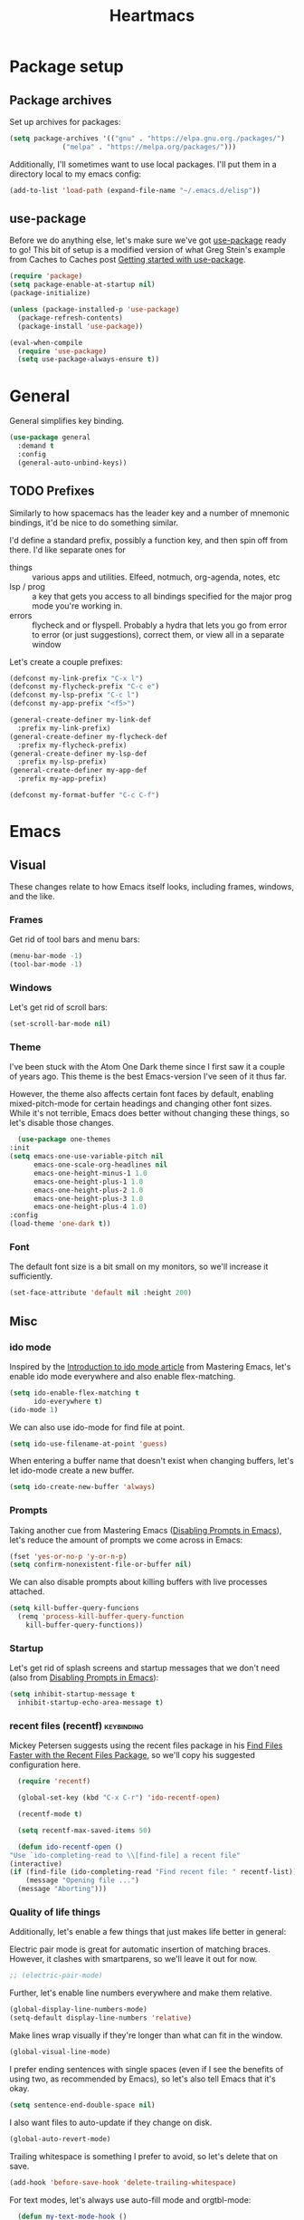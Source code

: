 #+TITLE: Heartmacs
#+PROPERTY: header-args :results silent :tangle yes :comments both :noweb yes
#+TAGS: keybinding | { os : macos | linux } | GTD
#+todo: TODO(t@) | DONE(d!)

* Package setup
** Package archives
   Set up archives for packages:
   #+BEGIN_SRC emacs-lisp
     (setq package-archives '(("gnu" . "https://elpa.gnu.org./packages/")
			      ("melpa" . "https://melpa.org/packages/")))
   #+END_SRC

   Additionally, I'll sometimes want to use local packages. I'll put
   them in a directory local to my emacs config:
   #+BEGIN_SRC emacs-lisp
     (add-to-list 'load-path (expand-file-name "~/.emacs.d/elisp"))
   #+END_SRC

** use-package
   Before we do anything else, let's make sure we've got [[https://github.com/jwiegley/use-package][use-package]]
   ready to go! This bit of setup is a modified version of what Greg
   Stein's example from Caches to Caches post [[http://cachestocaches.com/2015/8/getting-started-use-package/][Getting started with
   use-package]].
   #+BEGIN_SRC emacs-lisp
     (require 'package)
     (setq package-enable-at-startup nil)
     (package-initialize)

     (unless (package-installed-p 'use-package)
       (package-refresh-contents)
       (package-install 'use-package))

     (eval-when-compile
       (require 'use-package)
       (setq use-package-always-ensure t))
   #+END_SRC

* General
  :PROPERTIES:
  :REPO:     [[https://github.com/noctuid/general.el][GitHub]]
  :END:
  General simplifies key binding.
  #+BEGIN_SRC emacs-lisp
    (use-package general
      :demand t
      :config
      (general-auto-unbind-keys))
  #+END_SRC

** TODO Prefixes
   :LOGBOOK:
   - State "TODO"       from              [2020-08-14 Fri 21:25]
   :END:

   Similarly to how spacemacs has the leader key and a number of
   mnemonic bindings, it'd be nice to do something similar.

   I'd define a standard prefix, possibly a function key, and then spin
   off from there. I'd like separate ones for
   - things :: various apps and utilities. Elfeed, notmuch, org-agenda,
               notes, etc
   - lsp / prog :: a key that gets you access to all bindings specified
                   for the major prog mode you're working in.
   - errors :: flycheck and or flyspell. Probably a hydra that lets you
               go from error to error (or just suggestions), correct
               them, or view all in a separate window


   Let's create a couple prefixes:
   #+BEGIN_SRC emacs-lisp
     (defconst my-link-prefix "C-x l")
     (defconst my-flycheck-prefix "C-c e")
     (defconst my-lsp-prefix "C-c l")
     (defconst my-app-prefix "<f5>")

     (general-create-definer my-link-def
       :prefix my-link-prefix)
     (general-create-definer my-flycheck-def
       :prefix my-flycheck-prefix)
     (general-create-definer my-lsp-def
       :prefix my-lsp-prefix)
     (general-create-definer my-app-def
       :prefix my-app-prefix)

     (defconst my-format-buffer "C-c C-f")
   #+END_SRC


* Emacs

** Visual
  These changes relate to how Emacs itself looks, including frames,
  windows, and the like.
*** Frames
    Get rid of tool bars and menu bars:
    #+BEGIN_SRC emacs-lisp
      (menu-bar-mode -1)
      (tool-bar-mode -1)
    #+END_SRC
*** Windows
    Let's get rid of scroll bars:
    #+BEGIN_SRC emacs-lisp
      (set-scroll-bar-mode nil)
    #+END_SRC
*** Theme
    :PROPERTIES:
    :REPO:     [[https://github.com/balajisivaraman/emacs-one-themes][GitHub]]
    :END:

    I've been stuck with the Atom One Dark theme since I first saw it
    a couple of years ago. This theme is the best Emacs-version I've
    seen of it thus far.

    However, the theme also affects certain font faces by default,
    enabling mixed-pitch-mode for certain headings and changing other
    font sizes. While it's not terrible, Emacs does better without
    changing these things, so let's disable those changes.

    #+BEGIN_SRC emacs-lisp
      (use-package one-themes
	:init
	(setq emacs-one-use-variable-pitch nil
	      emacs-one-scale-org-headlines nil
	      emacs-one-height-minus-1 1.0
	      emacs-one-height-plus-1 1.0
	      emacs-one-height-plus-2 1.0
	      emacs-one-height-plus-3 1.0
	      emacs-one-height-plus-4 1.0)
	:config
	(load-theme 'one-dark t))

    #+END_SRC
*** Font
    The default font size is a bit small on my monitors, so we'll
    increase it sufficiently.
    #+BEGIN_SRC emacs-lisp
      (set-face-attribute 'default nil :height 200)
    #+END_SRC
** Misc

*** ido mode
    Inspired by the [[https://www.masteringemacs.org/article/introduction-to-ido-mode][Introduction to ido mode article]] from Mastering
    Emacs, let's enable ido mode everywhere and also enable
    flex-matching.
    #+begin_src emacs-lisp
      (setq ido-enable-flex-matching t
            ido-everywhere t)
      (ido-mode 1)
    #+end_src

    We can also use ido-mode for find file at point.
    #+BEGIN_SRC emacs-lisp
      (setq ido-use-filename-at-point 'guess)
    #+END_SRC

    When entering a buffer name that doesn't exist when changing
    buffers, let's let ido-mode create a new buffer.
    #+BEGIN_SRC emacs-lisp
    (setq ido-create-new-buffer 'always)
    #+END_SRC

*** Prompts
    Taking another cue from Mastering Emacs ([[https://www.masteringemacs.org/article/disabling-prompts-emacs][Disabling Prompts in
    Emacs]]), let's reduce the amount of prompts we come across in
    Emacs:
    #+BEGIN_SRC emacs-lisp
      (fset 'yes-or-no-p 'y-or-n-p)
      (setq confirm-nonexistent-file-or-buffer nil)
    #+END_SRC

    We can also disable prompts about killing buffers with live
    processes attached.
    #+BEGIN_SRC emacs-lisp
      (setq kill-buffer-query-funcions
	    (remq 'process-kill-buffer-query-function
		  kill-buffer-query-functions))
    #+END_SRC

*** Startup
    Let's get rid of splash screens and startup messages that we don't
    need (also from [[https://www.masteringemacs.org/article/disabling-prompts-emacs][Disabling Prompts in Emacs]]):
    #+BEGIN_SRC emacs-lisp
      (setq inhibit-startup-message t
	    inhibit-startup-echo-area-message t)
    #+END_SRC


*** recent files (recentf)                                       :keybinding:
    Mickey Petersen suggests using the recent files package in his
    [[https://www.masteringemacs.org/article/find-files-faster-recent-files-package][Find Files Faster with the Recent Files Package]], so we'll copy his
    suggested configuration here.

    #+BEGIN_SRC emacs-lisp
      (require 'recentf)

      (global-set-key (kbd "C-x C-r") 'ido-recentf-open)

      (recentf-mode t)

      (setq recentf-max-saved-items 50)

      (defun ido-recentf-open ()
	"Use `ido-completing-read to \\[find-file] a recent file"
	(interactive)
	(if (find-file (ido-completing-read "Find recent file: " recentf-list))
	    (message "Opening file ...")
	  (message "Aborting")))
    #+END_SRC

*** Quality of life things
    Additionally, let's enable a few things that just makes life
    better in general:

    Electric pair mode is great for automatic insertion of matching
    braces. However, it clashes with smartparens, so we'll leave it
    out for now.
    #+BEGIN_SRC emacs-lisp
      ;; (electric-pair-mode)
    #+END_SRC

    Further, let's enable line numbers everywhere and make them relative.
    #+BEGIN_SRC emacs-lisp
      (global-display-line-numbers-mode)
      (setq-default display-line-numbers 'relative)
    #+END_SRC

    Make lines wrap visually if they're longer than what can fit in
    the window.
    #+BEGIN_SRC emacs-lisp
      (global-visual-line-mode)
    #+END_SRC

    I prefer ending sentences with single spaces (even if I see the
    benefits of using two, as recommended by Emacs), so let's also
    tell Emacs that it's okay.
    #+BEGIN_SRC emacs-lisp
      (setq sentence-end-double-space nil)
    #+END_SRC

    I also want files to auto-update if they change on disk.
    #+begin_src emacs-lisp
      (global-auto-revert-mode)
    #+end_src

    Trailing whitespace is something I prefer to avoid, so let's
    delete that on save.
    #+begin_src emacs-lisp
      (add-hook 'before-save-hook 'delete-trailing-whitespace)
    #+end_src

    For text modes, let's always use auto-fill mode and orgtbl-mode:
    #+begin_src emacs-lisp
      (defun my-text-mode-hook ()
	(auto-fill-mode)
	(abbrev-mode))
      (add-hook 'text-mode-hook 'my-text-mode-hook)
    #+end_src

**** Removing suspend-frame                                      :keybinding:
     To disable suspend-frame (I don't think I've ever meant to
     activate it), we'll instead replace it by a message saying it has
     been unmapped.
     #+BEGIN_SRC emacs-lisp
       (global-set-key [remap suspend-frame]
	 (lambda ()
	   (interactive)
	   (message "This keybinding is disabled (was 'suspend-frame')")))
     #+END_SRC

**** Don't pause redisplay on input events
     According to [[https://www.masteringemacs.org/article/improving-performance-emacs-display-engine][Improving the performance of Emacs's Display Engine?]]
     by Mickey Petersen, Emacs defaults to pausing all display
     redrawing on any input. This may have been useful previously, but
     is not necessary anymore.
     #+BEGIN_SRC emacs-lisp
       (setq redisplay-dont-pause t)
     #+END_SRC

**** Silence 'function got redefined' warnings
     It seems some packages redefine certain functions defined
     elsewhere. This creates noise in the startup messages. Because I
     don't mind this at the moment, I'll silence it:
     #+BEGIN_SRC emacs-lisp
       (setq ad-redefinition-action 'accept)
     #+END_SRC

**** Activate winner-mode
     #+BEGIN_SRC emacs-lisp
       (winner-mode)
     #+END_SRC

**** Backups
     Emacs makes backups by default. I don't want this.

     I'll also turn off auto-save and similar files.

     These settings are based on the ErgoEmacs articles [[http://ergoemacs.org/emacs/emacs_auto_save.html][Emacs: Auto
     Save]] and [[http://ergoemacs.org/emacs/emacs_set_backup_into_a_directory.html][Emacs: Turn Off Backup]].
     #+BEGIN_SRC emacs-lisp
       (setq make-backup-files nil
             auto-save-default nil
             create-lockfiles nil)
     #+END_SRC

**** TODO Auto-clearing the echo area
     :LOGBOOK:
     - State "TODO"       from              [2020-08-17 Mon 19:50]
     :END:
     Text displayed in the echo area is often helpful, but it stays
     around until you do something again. If the output is large
     (several lines), then it can often be more of a nuisance.

     The variable ~minibuffer-message-clear-timeout~ was introduced in
     Emacs 27 ([[https://www.reddit.com/r/emacs/comments/ibi8rj/clear_the_echo_area_after_timeout/g1vtvyq?utm_source=share&utm_medium=web2x][according to this Reddit comment thread]]) and might work
     for this, so we'll use that if we can.

     TODO: confirm that this works in emacs 27+.
     #+BEGIN_SRC emacs-lisp
       (if (version< emacs-version "27")
           (run-with-idle-timer 5 t (lambda () (message nil)))
         (setq minibuffer-message-clear-timeout 5))
     #+END_SRC

**** Change frame font size
     I've got a multi-monitor setup that has a number of different
     resolutions and screen sizes. A comfortable font size on one
     screen can be too small or too large on another one. As such, I
     want a quick and simple way to adjust these on the fly.

     #+BEGIN_SRC emacs-lisp
       (defun my-change-frame-font-size ()
         (interactive)
         (set-face-attribute 'default (selected-frame)
                             :height (string-to-number
                                      (read-string "Font height:"))))

       (general-def
         "C-x C-z" 'my-change-frame-font-size)
     #+END_SRC

**** Repeat jump to mark
     When you want to jump to the previous position in the mark ring,
     you can use ~C-u SPC~ . If you want to jump multiple positions,
     you must repeat the ~C-u~ press. However, we can make this
     unnecessary:

     #+BEGIN_SRC emacs-lisp
       (setq set-mark-command-repeat-pop t)
     #+END_SRC


*** Copy current file path

    #+BEGIN_SRC emacs-lisp
      (defun xah-copy-file-path (&optional @dir-path-only-p)
        "Copy the current buffer's file path or dired path to `kill-ring'.

        Result is full path.
        If `universal-argument' is called first, copy only the dir path.

        If in dired, copy the file/dir cursor is on, or marked files.

        If a buffer is not file and not dired, copy value of
        `default-directory' (which is usually the “current” dir when
        that buffer was created)

        URL `http://ergoemacs.org/emacs/emacs_copy_file_path.html'
        Version 2017-09-01"
        (interactive "P")
        (let (($fpath
               (if (string-equal major-mode 'dired-mode)
                   (progn
                     (let (($result (mapconcat 'identity (dired-get-marked-files) "\n")))
                       (if (equal (length $result) 0)
                           (progn default-directory )
                         (progn $result))))
                 (if (buffer-file-name)
                     (buffer-file-name)
                   (expand-file-name default-directory)))))
          (kill-new
           (if @dir-path-only-p
               (progn
                 (message "Directory path copied: 「%s」" (file-name-directory $fpath))
                 (file-name-directory $fpath))
             (progn
               (message "File path copied: 「%s」" $fpath)
               $fpath )))))

    #+END_SRC


*** Join lines
    In Vim, you can easily join the next line onto the current by
    pressing ~J~. I often want something like this in Emacs, so let's
    create a similar version:
    #+BEGIN_SRC emacs-lisp
      (defun my-join-next-line ()
        "Join the next line onto the current line."
        (interactive)
        (save-excursion
          (next-logical-line)
          (join-line)))

      (defun my-join-line ()
        "Join the previous line, but keep point's position."
        (interactive)
        (save-excursion
          (join-line)))

      (general-def
        "C-S-j" 'my-join-next-line
        "C-S-k" 'my-join-line)
    #+END_SRC


*** browser / opening urls                                               :os:
    Without setting a browser, it seems that links don't open (at
    least not on Linux). Let's set it to Firefox:
    #+BEGIN_SRC emacs-lisp
      (setq browse-url-browser-function
	    (if (eq system-type 'darwin)
		'browse-url-default-macosx-browser
	      'browse-url-firefox))
    #+END_SRC
*** Garbage collection
    Inspired by the [[https://github.com/lewang/flx][flx's readme]], we can increase the GC threshold
    significantly from the default. In addition to when using flx,
    this might also come in handy in other situations.
    #+BEGIN_SRC emacs-lisp
      (setq gc-cons-threshold 20000000)
    #+END_SRC
*** OS-specifics                                                         :os:
    Because I use Emacs with multiple operating systems, I want to make transitioning between the systems as easy as possible.
**** macOS                                                            :macos:
     :PROPERTIES:
     :header-args: :tangle no
     :END:
     :LOGBOOK:
     - State "TODO"       from              [2020-08-13 Thu 17:56]
     :END:

     #+begin_src emacs-lisp :tangle yes :noweb yes
       (when (eq system-type 'darwin)
         <<resize>>
         <<macos-exec-path>>
         <<macos-env-path>>
         <<macos-key-config>>)
     #+end_src
***** Resizing
      Using Amethyst as a window manager on macOS, the Emacs frame will
      often not expand to take up the whole allotted space, leaving a
      gap between itself and the edge of the screen or other
      applications. To fix this, make frames resize pixelwise:
      #+name: resize
      #+begin_src emacs-lisp
        (setq frame-resize-pixelwise t)
      #+end_src
***** $PATH and ~exec-path~
      Dealing with path variables can be tricky. Because I use
      #+name: macos-exec-path
      #+BEGIN_SRC emacs-lisp
        (setq exec-path (append exec-path '("/Library/Frameworks/Mono.framework/Commands"
                                            "/usr/local/bin"
                                            "/usr/local/share/dotnet"
                                            "~/.dotnet/tools"
                                            "/run/current-system/sw/bin")))
      #+END_SRC

      Additionally, to avoid having to set this manually for programs
      that use the "PATH" variable (and because it seems to not get
      set correctly), we'll manually add a couple directories to
      ~$PATH~:

      #+name: macos-env-path
      #+BEGIN_SRC emacs-lisp
        (setenv "PATH" (concat "/run/current-system/sw/bin:/usr/local/bin:" (getenv "PATH")))
      #+END_SRC

***** Key switching
      On macOS, I want the CMD key to act as Meta, and the Alt key as
      super, because this works better with their location on the
      keyboard and their corresponding keys on Linux.
      #+name: macos-key-config
      #+BEGIN_SRC emacs-lisp
        (setq mac-option-modifier nil
              mac-command-modifier 'meta)
      #+END_SRC


*** Window functions
    :LOGBOOK:
    - State "TODO"       from              [2020-08-13 Thu 20:16]
    :END:
    One of the things I really like about Spacemacs is that the key
    for maximizing a window if there are other windows in the frame is
    also the key for bringing the other windows back if the current
    window is the only one.

    Turns out that function is based on [[https://gist.github.com/mads-hartmann/3402786][this gist]], which we can
    casually copy here.
    #+BEGIN_SRC emacs-lisp
      (defun my-maximize-or-undo-window ()
        "If there are multiple windows in the frame, maximize the
        current one. If there is only one window in the current frame,
        revert to the previous multi-window configuration."
        (interactive)
        (save-excursion
          (if (and (= 1 (count-windows))
                   (assoc ?_ register-alist))
              (jump-to-register ?_)
            (progn
              (window-configuration-to-register ?_)
              (delete-other-windows)))))
    #+END_SRC

    Further, I'd love to be able to maximize windows vertically or
    horizontally. Again, this is functionality Spacemacs has, so let's
    go from there.

    And if we can maximize horizontally and vertically, why not make
    it more fine-grained? What if you only want to expand in one
    direction?

    And finally: what if you just want to 'eat' the next window in a
    given direction? Yeah, we can do all of them.

    First, let's define functionality to delete windows in a direction
    until there's nothing left to delete.
    #+BEGIN_SRC emacs-lisp
      (defun delete-until-end (move)
        (while (condition-case nil (funcall move) (error nil))
          (delete-window)))
    #+END_SRC

    Now, let's implement this for the four directions. NOTE: I'm sure
    this can be done in a fancier, metaprogramming-like way. Please,
    /do/ @ me!
    #+BEGIN_SRC emacs-lisp
      (defun delete-windows-to-the-left ()
        "Delete all windows to the left of the current one"
        (interactive)
        (delete-until-end 'windmove-left))

      (defun delete-windows-to-the-right ()
        "Delete all windows to the right of the current one"
        (interactive)
        (delete-until-end 'windmove-right))

      (defun delete-windows-above ()
        "Delete all windows above the current one"
        (interactive)
        (delete-until-end 'windmove-up))

      (defun delete-windows-below ()
        "Delete all windows below the current one"
        (interactive)
        (delete-until-end 'windmove-down))
    #+END_SRC

    Now horizontal and vertical are just extensions of what we've got
    above:
    #+BEGIN_SRC emacs-lisp
      (defun maximize-window-horizontally ()
        (interactive)
        (save-excursion
          (delete-windows-to-the-left)
          (delete-windows-to-the-right)))

      (defun maximize-window-vertically ()
        (interactive)
        (save-excursion
          (delete-windows-above)
          (delete-windows-below)))
    #+END_SRC

    Swell! That only leaves eating the next window in one direction.
    Again, let's define the base function and then one-line
    implementations! Or ... before we got too ahead of ourselves,
    let's think about how Emacs works with windows.

    If you delete a window, another window will take its place so that
    we don't get an empty hole in the frame. However, from what I've
    gathered, Emacs follows a few simple rules when deciding which
    window will grow to take the newly opened space.

    - If there is only one window left, grow this one.
    - If there are multiple candidates that could fill the void,
      always pick the candidate to the left or above. In other words:
      windows only grow downwards and to the right.

    #+BEGIN_EXAMPLE
      +--------+
      |  |  |  |
      |  |  |x | <- if we delete the window to the left
      |  |  |  |
      +--------+



      +--------+
      |     |  |
      |     |x | <- this is what we'll get
      |     |  |
      +--------+
    #+END_EXAMPLE

    This last point is quite important. It means that if you want to
    grow a window up or to the left: that's not as easy as you might
    have thought. Further: you can't just swap the buffers and delete
    to the right either, because that wouldn't always work.

    As an example, say you have this setup, where ~x~ is your current window.
    #+BEGIN_EXAMPLE
      +----+----+
      |    |    |
      |    |----|
      |    | x  |
      +----+----+
    #+END_EXAMPLE

    If you want to simply expand one window to the left (into the tall
    window), you'd expect to end up with a horizontally split screen.
    But if we swap the two windows first and expand to the right,
    we'll get a horizontal split instead.
    #+BEGIN_EXAMPLE
      +---------+                                        +---------+
      |         |                                        |    |    |
      |---------| <- we want this, but we'll get this -> |    |    |
      |         |                                        |    |    |
      +---------+                                        +---------+
    #+END_EXAMPLE

    However, it is doable. Here's how (using left as the direction,
    but it works for up too).

    1. First move to the left window.
    2. Before deleting it, get the width (height) of the window using
       ~window-total-width~ (~window-total-height~).
    3. After the window has been deleted, try and move to the left
       again. If you can't, that means there was no third window to
       the left that could have taken your place. If you /can/,
       however: Move into that window and ~shrink-window-horizontally~
       (~shrink-window~) by the width (height) of the window that we
       deleted.
    4. Then, move back into the window we started from.

    #+BEGIN_SRC emacs-lisp
      (defun delete-window-direction (move)
        "Delete a window in the specified direction and return to where
        you were. If there are no more windows in said direction, don't
        do anything."
        (save-excursion
          (if (condition-case nil (funcall move) (error nil))
              (delete-window)
            (message "No window to delete in that direction."))))

      (defun delete-window-left-or-up (move move-back get-dimenson shrink)
        (save-excursion
          (if (condition-case nil (funcall move) (error nil))
              (let ((delta (funcall get-dimenson)))
                (delete-window)
                (when (condition-case nil (funcall move) (error nil))
                  (funcall shrink delta)
                  (funcall move-back)))
            (message "No window to delete in that direction."))))

      (defun delete-window-up ()
        (interactive)
        (delete-window-left-or-up
         'windmove-up
         'windmove-down
         'window-total-height
         'shrink-window))

      (defun delete-window-left ()
        (interactive)
        (delete-window-left-or-up
         'windmove-left
         'windmove-right
         'window-total-width
         'shrink-window-horizontally))

      (defun delete-window-right ()
        (interactive)
        (delete-window-direction 'windmove-right))

      (defun delete-window-down ()
        (interactive)
        (delete-window-direction 'windmove-down))
    #+END_SRC



**** Splitting
     When splitting a window, I generally always want to focus in the
     new window, so let's define some functions for this and bind
     them.
       #+BEGIN_SRC emacs-lisp
         (defun split-window-right-and-focus ()
           (interactive)
           (split-window-right)
           (windmove-right))

         (defun split-window-below-and-focus ()
           (interactive)
           (split-window-below)
           (windmove-down))

         (global-set-key (kbd "C-x |") 'split-window-right-and-focus)
         (global-set-key (kbd "C-x -") 'split-window-below-and-focus)
         (global-set-key (kbd "C-x _") 'split-window-below-and-focus)
       #+END_SRC


* Ivy                                                            :keybinding:
  Following the [[https://oremacs.com/swiper/][Ivy Documentation]], let's install Ivy (and Counsel and
  Swiper) using counsel. We'll also add Ivy's ~swiper-isearch~ and
  ~counsel-yank-pop~.

  For searches, I also prefer using a fuzzier regex pattern than the
  default, so this is set up by assigning ~ivy--regex-fuzzy~.

  #+BEGIN_SRC emacs-lisp
    (use-package counsel
      :demand t
      :config
      (ivy-mode 1)
      (setq ivy-use-virtual-buffers t
            ivy-count-format "(%d/%d)"
            ivy-re-builders-alist '((swiper-isearch . ivy--regex-plus)
                                    (ivy-switch-buffer . ivy--regex-plus)
                                    (t . ivy--regex-fuzzy))
            ivy-wrap t)
      :bind (("C-S-s" . swiper-isearch)
             ("C-M-y" . counsel-yank-pop)
             ("C-x C-f" . counsel-find-file)))
  #+END_SRC
* Flycheck

  Let's activate flycheck mode pretty much everywhere. Also, let's
  change the prefix to something that's easier to remember (type) than
  ~C-c !~.
  #+BEGIN_SRC emacs-lisp
    (use-package flycheck
      :ensure t
      :config (global-flycheck-mode)
      (define-key flycheck-mode-map flycheck-keymap-prefix nil)
      (setq flycheck-keymap-prefix (kbd my-flycheck-prefix))
      (define-key flycheck-mode-map flycheck-keymap-prefix
        flycheck-command-map)
      )
  #+END_SRC

* TODO Company                                                   :keybinding:
  :PROPERTIES:
  :REPO:     [[https://github.com/company-mode/company-mode][GitHub]]
  :END:

  TODO: We need to set this up properly. In addition to wanting to use
  tab-n-go, I also want to be able to use TAB to expand completions
  with function arguments (like Rust Analyzer).

  In addition to the basic company-mode configuration, I also use
  [[https://github.com/company-mode/company-mode/blob/master/company-tng.el][company-tng]] to get YCMD-like behavior. This requires a little extra
  bit of configuration to get set up.

  #+BEGIN_SRC emacs-lisp
    (defun my-company-tng-setup ()
      (setq company-require-match nil
	    company-frontends '(company-pseudo-tooltip-unless-just-one-frontend
				company-echo-metadata-frontend
				company-tng-frontend
				company-preview-if-just-one-frontend))
      (let ((keymap company-active-map))
	(define-key keymap [return] nil)
	(define-key keymap (kbd "TAB") 'company-complete-selection)
	(define-key keymap (kbd "<C-right>") 'company-complete-common)
	(define-key keymap (kbd "RET") nil)))
    (use-package company
      :config
      (global-company-mode)
      (global-set-key (kbd "C-<f5>") 'company-complete)
      (my-company-tng-setup)
      (setq company-idle-delay 0.2
	    company-selection-wrap-around t))
  #+END_SRC

  When using varying font sizes within a buffer, this can make the
  company completion dropdown misaligned (with itself, even). Using
  the [[https://github.com/tumashu/company-posframe][company-posframe package]] appears to fix this by putting
  completions in a separate frame.
  #+BEGIN_SRC emacs-lisp
    (use-package company-posframe
      :after company
      :unless (eq system-type 'darwin)
      :config (company-posframe-mode 1))
  #+END_SRC

  To make completions a bit smoother, I use [[https://github.com/PythonNut/company-flx][company-flx]] to allow for
  fuzzy matching when company uses the company-capf backend. I'll also
  add ~fuzzy~ to the list of completion styles.
  #+BEGIN_SRC emacs-lisp
    (use-package company-flx
      :after company
      :config
      (company-flx-mode 1)
      (add-to-list 'completion-styles 'fuzzy))
  #+END_SRC
* Magit                                                          :keybinding:
  Because it's simply one of the best git experiences out there, of
  course I want to enable and use Magit:
  #+BEGIN_SRC emacs-lisp
    (use-package magit
      :demand t
      :bind (("C-x g" . magit-status)
             ("C-x M-g" . magit-dispatch)))
  #+END_SRC

  Additionally, to smooth out the workflow with GitHub and GitLab,
  let's also use Forge.

  #+BEGIN_SRC emacs-lisp
    (use-package forge
      :after magit
      :demand t
      :config
      (add-to-list 'forge-alist
                   '("gitlab.intility.no" "gitlab.intility.no/api/v4" "gitlab.intility.no" forge-gitlab-repository))
      :bind (:map magit-mode-map
                  ("C-c M-w" . forge-copy-url-at-point-as-kill)))
  #+END_SRC
* Rainbow delimiters
  Rainbow delimiters make it much easier to read a lot of code, so
  let's set them up.
  #+BEGIN_SRC emacs-lisp
    (use-package rainbow-delimiters
      :hook (prog-mode . rainbow-delimiters-mode))
  #+END_SRC

* which-key                                                      :keybinding:
  :PROPERTIES:
  :REPO:     [[https://github.com/justbur/emacs-which-key/][GitHub]]
  :END:

  which-key shows you a pop-up when you're in the middle of typing key
  combinations. If you forget what the exact combination is, this can
  be a useful guide.

  Because I generally don't want which-key to pop up and disturb the
  current frame, I'd like it only to trigger manually. The recommended
  way of doing this is by increasing the initial idle delay.

  #+BEGIN_SRC emacs-lisp
    (use-package which-key
      :demand t
      :config
      (which-key-mode)
      (setq which-key-show-early-on-C-h t)
      (setq which-key-idle-delay 10000)
      (setq which-key-idle-secondary-delay 0.05))
  #+END_SRC

* TODO LSP mode                                                  :keybinding:
  :PROPERTIES:
  :REPO:     [[https://github.com/emacs-lsp/lsp-mode][GitHub]]
  :END:
  :LOGBOOK:
  - State "TODO"       from              [2020-08-11 Tue 20:06]
  :END:

  TODO: run ~lsp-doctor~ and find out what you can fix. See [[https://emacs-lsp.github.io/lsp-mode/page/performance/][the
  performance page for more details]]. Much of this depends on having
  Emacs 27+, so make sure you can get hold of this first.

  This setup is nearly identical to the recommended approach in their
  [[https://emacs-lsp.github.io/lsp-mode/page/installation/][installation instructions]], with some minor tweaks.

  #+BEGIN_SRC emacs-lisp
    (setq lsp-keymap-prefix my-lsp-prefix)

    (use-package lsp-mode
      :demand t
      :hook
      ((lsp-mode . lsp-enable-which-key-integration))
      :commands lsp)
    (use-package lsp-ui :commands lsp-ui-mode
      :config
      (general-def
        :keymaps 'lsp-ui-mode-map
        [remap xref-find-definitions] #'lsp-ui-peek-find-definitions
        [remap xref-find-references] #'lsp-ui-peek-find-references)
      (when (eq system-type 'darwin)
        (setq lsp-ui-doc-use-childframe nil))
      (setq lsp-ui-doc-position 'bottom)
      )

    (use-package lsp-ivy :commands lsp-ivy-workspace-symbol
      :general
      (my-lsp-def
        :keymaps 'lsp-mode-map
        "w s" 'lsp-ivy-workspace-symbol))

    (use-package lsp-treemacs :commands lsp-treemacs-error-list)

    (use-package dap-mode)
  #+END_SRC

* Rust mode
  :PROPERTIES:
  :REPO:     [[https://github.com/rust-lang/rust-mode][GitHub]]
  :END:

  #+BEGIN_SRC emacs-lisp
    (use-package rust-mode
      :mode "\\.rs\\'"
      :after lsp-mode
      :hook
      (rust-mode . lsp-mode)
      :config
      (message "configuring rust-mode")
      (setq rust-format-on-save t
	    lsp-rust-server 'rust-analyzer))
  #+END_SRC

  We can also use [[https://github.com/flycheck/flycheck-rust][flycheck-rust]] to improve flycheck cargo handling.
  #+BEGIN_SRC emacs-lisp
    (use-package flycheck-rust
      :after rust-mode
      :hook
      (flycheck-mode . flycheck-rust-setup))
  #+END_SRC

* Direnv mode
  :PROPERTIES:
  :REPO:     [[https://github.com/wbolster/emacs-direnv][GitHub]]
  :END:

  [[https://direnv.net/][direnv]] is a great way to load directory-specific environments into
  your shell. direnv-mode does the same thing in Emacs. It works using
  Nix shells.
  #+BEGIN_SRC emacs-lisp
    (use-package direnv
      :demand t
      :config
      (direnv-mode)
      :bind
      (("<f5> d a" . direnv-allow)
       ("<f5> d u" . direnv-update-environment)))
  #+END_SRC
* Nix mode                                                       :keybinding:
  :PROPERTIES:
  :REPO:     [[https://github.com/NixOS/nix-mode/][GitHub]]
  :END:

  Using NixOS as my main OS and Nix shells for dev environments on
  other platforms, it's quite important to get this mode set up.

  Of note: nix-mode seems to have a dependency on json-mode, so make
  sure to only initialize after said mode.
  #+begin_src emacs-lisp
    (use-package nix-mode
      :after json-mode
      :mode "\\.nix\\'"
      :bind (:map nix-mode-map
		  ("C-c C-f" . nix-format-buffer)))
  #+end_src
* JSON mode
  :PROPERTIES:
  :REPO:      [[https://github.com/joshwnj/json-mode][GitHub]]
  :END:
  For JSON support and, more specifically, for Nix mode, which seems
  to require this.

  #+begin_src emacs-lisp
    (use-package json-mode)
  #+end_src

* [[https://github.com/magnars/multiple-cursors.el][multiple-cursors]]                                               :keybinding:
  :PROPERTIES:
  :REPO:     [[https://github.com/magnars/multiple-cursors.el][GitHub]]
  :END:

  #+BEGIN_SRC emacs-lisp
    (use-package multiple-cursors
      :config
      (define-key mc/keymap (kbd "<return>") nil)
      :bind
      ("C->" . 'mc/mark-next-like-this-symbol)
      ("C-<" . 'mc/mark-previous-like-this-symbol)
      ("C-S-n" . 'mc/mark-next-like-this)
      ("C-S-p" . 'mc/mark-previous-like-this)
      ("C-S-a" . 'mc/mark-all-like-this))
  #+END_SRC
* Spell checker
  Enable regular spell checking in all text modes and prog type spell
  checking in prog modes:
  #+begin_src emacs-lisp
    (add-hook 'prog-mode-hook 'flyspell-prog-mode)
    (add-hook 'text-mode-hook 'flyspell-mode)
  #+end_src
* Edit-indirect
  :PROPERTIES:
  :REPO:     [[https://github.com/Fanael/edit-indirect][GitHub]]
  :END:

  To edit arbitrary code in separate buffers (the same way org mode
  does), the package edit-indirect exist. This is required by markdown
  mode to edit source code blocks in separate buffers.

  #+begin_src emacs-lisp
    (use-package edit-indirect)
  #+end_src
* Markdown mode
  :PROPERTIES:
  :REPO:     [[https://github.com/jrblevin/markdown-mode][GitHub]]
  :END:

  #+begin_src emacs-lisp
    (use-package markdown-mode
      :mode (("\\.md\\'" . gfm-mode))
      :after
      (edit-indirect)
      :config
      (setq markdown-asymmetric-header t))
  #+end_src
* link-hint
  :PROPERTIES:
  :REPO:     [[https://github.com/noctuid/link-hint.el][GitHub]]
  :END:
  :LOGBOOK:
  - State "TODO"       from              [2020-08-13 Thu 18:06]
  :END:

  Link-hint allows you to open any links in the current frame by
  typing a sequence of letters indicated by an overlay.
  #+BEGIN_SRC emacs-lisp
    (use-package link-hint
      :general
      (:prefix "C-x l"
        "o" 'link-hint-open-link
        "c" 'link-hint-copy-link))
  #+END_SRC
* Vim-like isearch motions

  As outlined in [[https://blog.thomasheartman.com/posts/my-first-emacs-lisp][this blog post]], I don't really like how isearch jumps
  to the end of the search string when jumping forwards. At least not
  as a general rule. I prefer Vim's style of searching, where you're
  always placed at the beginning of the term. So I wrote some code to
  deal with that.

  In addition to defining of extra functions for copying and
  deleting the selected text, Vim-style, we'll also remap the default
  ~isearch-exit~ binding (~<return>~), to use the Vim-style binding
  instead. In the event that I want to use the default isearch exit
  functionality, let's bind that to something else.

  #+begin_src emacs-lisp
    (defun isearch-vim-style-exit ()
      "Move point to the start of the matched string, regardless
      of search direction."
      (interactive)
      (when (eq isearch-forward t)
        (goto-char isearch-other-end))
      (isearch-exit))

    (defun isearch-vim-style-kill ()
      "Kill up to the search match when searching forward. When
      searching backward, kill to the beginning of the match."
      (interactive)
      (isearch-vim-style-exit)
      (call-interactively 'kill-region))

    (defun isearch-vim-style-copy ()
      "Copy up to the search match when searching forward. When
      searching backward, copy to the start of the search match."
      (interactive)
      (isearch-vim-style-exit)
      (call-interactively 'kill-ring-save)
      (exchange-point-and-mark))

    (defun my-define-key (map binding func)
      (define-key map (kbd binding) func))

    (define-key isearch-mode-map (kbd "<return>") 'isearch-vim-style-exit)
    (define-key isearch-mode-map (kbd "<C-return>") 'isearch-exit)
    (define-key isearch-mode-map (kbd "C-k") 'isearch-vim-style-kill)
    (define-key isearch-mode-map (kbd "<C-M-return>") 'isearch-vim-style-copy)
  #+end_src
* expand-region
  :PROPERTIES:
  :REPO:     [[https://github.com/magnars/expand-region.el][GitHub]]
  :END:
  Expand-region increases the selected region by semantic units.
  #+begin_src emacs-lisp
    (use-package expand-region
      :bind
      ("C-=" . 'er/expand-region)
      ("C-M-=" . 'er/contract-region))
  #+end_src
* Org mode

** Getting Things Done (GTD)                                            :GTD:
   Because I am working on implementing the GTD methodology, I want to configure org mode to work with this as easily as possible. This section is based heavily on [[https://emacs.cafe/emacs/orgmode/gtd/2017/06/30/orgmode-gtd.html][this blog post]] by Nicolas Petton over at [[https://emacs.cafe/emacs/orgmode/gtd/2017/06/30/orgmode-gtd.html][Emacs Café]].

*** Capture templates
    Configure capture templates to use for adding new entries to the inbox.
    #+begin_src emacs-lisp
      (setq org-capture-templates
	    '(("i" "Inbox (GTD)" entry (file "~/gtd/inbox.org")
	       "* %^{title}\n  :LOGBOOK:\n  - Created %U\n  :END:\n  %i%?"  :empty-lines 1)
	      ("p" "Project (GTD)" entry (file+headline "~/gtd/main.org" "Tasks")
	       "* %^{title} [/]\n  :LOGBOOK:\n  - Created %U\n  :END:\n  %i%?"  :empty-lines 1)))
    #+end_src

*** Refile targets
    Configure refile targets for when moving items from the inbox to their correct positions. The ~(nil :maxlevel . N)~ entry means that the current file will also be searched for refile targets, and the ~(org-buffer-list :maxlevel . N)~ entry means that any org buffer is also used for targets.
    #+begin_src emacs-lisp
      (setq org-refile-targets '((nil :maxlevel . 5)
                                 (org-buffer-list :maxlevel . 2)
                                 ("~/gtd/main.org" :maxlevel . 3)
                                 ("~/gtd/someday-maybe.org" :level . 1)
                                 ("~/gtd/tickler.org" :maxlevel . 2)))
    #+end_src

*** Tags
    I want to set up set of common tags. We'll define a group of mutually exclusive tags (prefixed with an '@') for /context/, and another set of tags for categories.
    #+begin_src emacs-lisp
      (setq org-tag-alist '((:startgroup)
                            ("@errand" . ?e)
                            ("@office" . ?o)
                            ("@home" . ?h)
                            ("@computer" . ?c)
                            ("@phone" . ?9)
                            (:endgroup)
                            (:newline)
                            (:startgroup)
                            ("fitness" . ?f)
                            (:grouptags)
                            (:startgroup)
                            ("LesMills" . ?l)
                            (:grouptags)
                            ("SHBAM" . ?S)
                            ("BODYATTACK" . ?A)
                            ("BODYCOMBAT" . ?C)
                            ("BODYPUMP" .?P)
                            (:endgroup)
                            (:endgroup)
                            (:startgroup)
                            ("website" . ?s)
                            (:grouptags)
                            ("blog" . ?b)
                            (:endgroup)
                            (:startgroup)
                            ("work" . ?w)
                            (:grouptags)
                            ("intility" . ?i)
                            (:endgroup)
                            (:startgroup)
                            ("home" . ?H)
                            (:grouptags)
                            ("clothing")
                            (:endgroup)
                            ("finance" . ?F)
                            ("personal" . ?p)
                            ("design" . ?D)
                            (:startgroup)
                            ("review" . ?r)
                            (:grouptags)
                            ("watch")
                            ("read")
                            ("listen")
                            (:endgroup)
                            (:startgrouptag)
                            ("dev" . ?d)
                            (:grouptags)
                            ("kubernetes" . ?8)
                            ("language" . ?L)
                            (:endgrouptag)
                            ("GTD" . ?g)
                            ("productivity")))
    #+end_src

    I also want to enable setting tags with a single press and without a pop-up menu:
    #+begin_src emacs-lisp
      (setq org-use-fast-tag-selection t)
      (setq org-fast-tag-selection-single-key t)
    #+end_src
*** todo keywords
    Here's the set of keywords I use for tracking states for my list items:
    #+begin_src emacs-lisp
      (setq org-todo-keywords
            '((sequence "TODO(t!)" "NEXT(n!)" "WAITING(w@)" "|" "DONE(d!)" "CANCELED(c!)")))
    #+end_src

*** key bindings                                                 :keybinding:
    Since let's also define some sensible bindings for org mode! In
    particular, let's make it easy to create capture templates and to
    view the agenda.
    #+BEGIN_SRC emacs-lisp
      (global-set-key (kbd "<f5> c") 'org-capture)
      (global-set-key (kbd "<f5> a") 'org-agenda)
    #+END_SRC
** Agenda

*** Agenda files                                                        :GTD:
    We only want to show agenda items from the GTD files where actual items lie, so there's no some day / maybe list included.
    #+begin_src emacs-lisp
      (setq org-agenda-files '("~/gtd/inbox.org"
                               "~/gtd/main.org"
                               "~/gtd/tickler.org"))
    #+end_src



*** Custom commands
    Let's create some custom commands to use with the agenda view:
    #+begin_src emacs-lisp
      (setq org-agenda-custom-commands
            '(("w" "Work" tags-todo "work")
              ("b" "Blog" tags-todo "blog")
              ("e" "Emacs" tags-todo "emacs")
              ("o" "Org" tags-todo "org")
              ("g" "GTD" tags-todo "GTD")))
    #+end_src

*** Weekly view
    For the weekly view, instead of seeing the current week (Monday through Sunday), I prefer seeing the next ~n~ and the previous ~m~ days.
    #+begin_src emacs-lisp
      (setq org-agenda-start-on-weekday nil
            org-agenda-span 10
            org-agenda-start-day "-3d")
    #+end_src

** Org-ref
   I use [[https://github.com/jkitchin/org-ref][org-ref]] for managing bibliographies and citations.

   #+begin_src emacs-lisp
     (use-package org-ref
       :after org
       :init (setq reftex-default-bibliography'("~/gtd/bibliography/references.bib")
                   org-ref-bibliography-notes "~/gtd/bibliography/notes.org"
                   org-ref-default-bibliography'("~/gtd/bibliography/references.bib")
                   org-ref-pdf-directory "~/gtd/bibliography/bibtex-pdfs/"
                   bibtex-completion-bibliography "~/gtd/bibliography/references.bib"
                   bibtex-completion-library-path "~/gtd/bibliography/bibtex-pdfs"
                   bibtex-completion-notes-path "~/gtd/bibliography/helm-bibtext-notes"))
   #+end_src

** Babel
   In addition to the basic org-babel setup, we can add some more
   languages and a couple extra packages to make it even smoother to
   work with.

   First off, let's add some more languages.
   #+BEGIN_SRC emacs-lisp
     (org-babel-do-load-languages
      'org-babel-load-languages
      '((emacs-lisp . t)
        (shell . t)))
   #+END_SRC

   One such package is [[https://github.com/zweifisch/ob-http][ob-http]], which allows you to make HTTP requests from org source blocks:
   #+begin_src emacs-lisp
     (use-package ob-http
       :init (add-to-list 'org-babel-load-languages '(http . t)))
   #+end_src

   Because I trust myself (somewhat foolishly perhaps) to only execute org code
   blocks that I know to be safe, I don't want to be prompted when executing a code block:
   #+begin_src emacs-lisp
     (setq org-confirm-babel-evaluate nil)
   #+end_src

** Other settings
   I like seeing symbols in my buffer, rather than LaTeX commands. This makes '\alpha + \pi' look like 'α + π' and also displays sub- and superscripts properly.
   #+begin_src emacs-lisp
     (setq org-pretty-entities t)
   #+end_src

   I also want my footnotes to be automatically sorted and renumbered whenever I insert a new one.
   #+begin_src emacs-lisp
     (setq org-footnote-auto-adjust t)
   #+end_src


   Furthermore, I /always/ want to org to log into drawers, so let's set that too:
   #+begin_src emacs-lisp
     (setq org-log-into-drawer t)
   #+end_src

   While I like electric-pair-mode, the fact that ~<~ inserts a
   closing ~>~ is an issue for templates. This code is based on [[https://www.topbug.net/blog/2016/09/29/emacs-disable-certain-pairs-for-electric-pair-mode/][this
   blog post]].

   #+begin_src emacs-lisp :tangle no
     (defun my-org-mode-hook ()
       (setq-local electric-pair-inhibit-predicate
		   `(lambda (c)
		      (if (char-equal c ?<) t (,electric-pair-inhibit-predicate c)))))
     (add-hook 'org-mode-hook 'my-org-mode-hook)
   #+end_src

** Additional keybindings                                        :keybinding:
   There some org functionality that's not bound to anything by
   default, so let's see what we can do about that.

   #+BEGIN_SRC emacs-lisp
     (general-def
       :keymaps 'org-mode-map
       "C-c _" 'org-toggle-timestamp-type)

     (my-link-def
       "s" 'org-store-link)
   #+END_SRC

** templates (org-tempo)
   :LOGBOOK:
   - State "DONE"       from "TODO"       [2020-08-13 Thu 09:29]
   - State "TODO"       from "TODO"       [2020-08-13 Thu 09:29]
   - State "TODO"       from              [2020-08-12 Wed 14:52]
   :END:

   To reclaim the functionality of expanding ~<s~, ~<q~ and others
   into org blocks, we need to add ~org-tempo~ to the list of
   org-modules. More info is found in the Reddit thread [[https://www.reddit.com/r/emacs/comments/ad68zk/get_easytemplates_back_in_orgmode_92/][Get
   easy-templates back in org-mode 9.2]].

   Because org-tempo might not be available before 9.2, let's only add
   it if it /is/ available.

   #+BEGIN_SRC emacs-lisp
     (when (not (version< (org-version) "9.2"))
       (add-to-list 'org-modules 'org-tempo))
   #+END_SRC

** TODO Configuration:
   :LOGBOOK:
   - State "TODO"       from              [2020-08-18 Tue 19:16]
   :END:
   Look at Org special c-a c-e and c-k
   and org src window setup!

   The default value of ~org-src-window-setup~ reshuffles the whole
   frame when you edit a source block. I find this to be both annoying
   and disturbing, so let's instead have org mode simply create a new
   window for it.

   Additionally, we can also have ~C-a~, ~C-e~, and ~C-k~ adapt to
   whether they're being invoked in a headline or not.
   #+BEGIN_SRC emacs-lisp
     (setq org-src-window-setup (if (version< org-version "9.3")
                                    'current-window
                                  'split-window-right)
           org-special-ctrl-a/e t
           org-special-ctrl-k t)
   #+END_SRC


** Overrides
   Based on [[https://stackoverflow.com/a/54251825][this Stack Overflow answer]], we can make org-capture not
   delete other windows by redefining some functionality before
   calling it:
   #+BEGIN_SRC emacs-lisp
     (defun my-org-capture-place-template (oldfun args)
       (cl-letf (((symbol-function 'delete-other-windows) 'ignore))
         (apply oldfun args)))

     (with-eval-after-load "org-capture"
       (advice-add 'org-capture-place-template :around 'my-org-capture-place-template))
   #+END_SRC


* Yasnippet
  :PROPERTIES:
  :REPO:     [[https://github.com/joaotavora/yasnippet][GitHub]]
  :END:
  :LOGBOOK:
  - State "TODO"       from              [2020-08-12 Wed 14:46]
  :END:

  Add yasnippet. For the time being, add my new emacs dir as a primary
  source of snippets.

  For some reason, snippets didn't seem to be loading properly, so I
  added reload directive to force reload.

  #+BEGIN_SRC emacs-lisp
    (use-package yasnippet
      :demand t
      :config
      (yas-global-mode 1)
      (yas-reload-all))
  #+END_SRC

* TODO [#C] Surround
  I want to find some way to have the equivalent of vim/evil-surround
  but in pure Emacs-mode. Not sure how to do it just yet, but it
  should be possible. The easiest may be to use evil-surround, just
  mapped to an emacs-friendly binding. Something like ~M-o s ...~, for instance?
* TODO [#C] Change inner                                         :keybinding:
  Note: this could do with some improvements to also accept closing parens,
  braces, brackets, etc., and to allow certain shortcuts, such as ~b~ for
  ~parens~. Should actually be fairly doable. This has been reported previously
  ([[https://github.com/magnars/change-inner.el/issues/8][issue]]) and been deemed not worth doing. Another option is [[https://gist.github.com/alphapapa/fd7edf8104215028f3da][this gist]] by
  Alphapapa, which could work well.

  To emulate some of Vim's behavior, we'll use [[https://github.com/magnars/change-inner.el][change-inner.el]]:
  #+begin_src emacs-lisp
    (use-package change-inner
      :bind (("M-i" . change-inner)
	     ("M-o" . change-outer)))
  #+end_src
* Hydra
  :PROPERTIES:
  :REPO:     [[https://github.com/abo-abo/hydra][GitHub]]
  :END:
  #+BEGIN_SRC emacs-lisp
    (use-package hydra
      :demand t
      :after (ivy ace-window eyebrowse projectile)
      :config
      (defhydra hydra-window-movement (global-map "C-x w")
        "
    Move    ^^Split     ^^Resize            ^^Other
    ------------------------------------------------------
    _←_: ←    _|_: right    _m_: maximize       _b_: switch buffer
    _↓_: ↓    ___: below    _D_: ace-delete     _f_: find file
    _↑_: ↑    _u_: undo     _d_: del window   ^^SPC: app launcher
    _→_: →    _r_: redo     _B_: balance
                      ^^_h_/_H_: grow left
                      ^^_l_/_L_: grow right
                      ^^_k_/_K_: grow up
                      ^^_j_/_J_: grow down
                    ^^^^    _z_: max horiz
                    ^^^^    _v_: max vert

    _a_: ace-window _q_: quit
    "
        ("<up>" windmove-up)
        ("<down>" windmove-down)
        ("<left>" windmove-left)
        ("<right>" windmove-right)

        ("|" split-window-right-and-focus)
        ("_" split-window-below-and-focus)
        ("u" winner-undo)
        ("r" winner-redo)

        ("m" my-maximize-or-undo-window)
        ("D" ace-delete-window)
        ("d" delete-window)
        ("B" balance-windows)
        ("h" delete-window-left)
        ("H" delete-windows-to-the-left)
        ("l" delete-window-right)
        ("L" delete-windows-to-the-right)
        ("k" delete-window-up)
        ("K" delete-windows-above)
        ("j" delete-window-down)
        ("J" delete-windows-below)
        ("z" maximize-window-horizontally)
        ("v" maximize-window-vertically )

        ("b" ivy-switch-buffer)
        ("f" counsel-find-file)
        ("<SPC>" my-exwm-launcher)

        ;; eyebrowse
        (">" eyebrowse-next-window-config)
        ("<" eyebrowse-prev-window-config)
        ("." eyebrowse-switch-to-window-config)
        ("," eyebrowse-rename-window-config)
        ("'" eyebrowse-last-window-config)
        ("\"" eyebrowse-close-window-config)
        ("c" eyebrowse-create-window-config)

        ;; projectile
        ("p" projectile-switch-project)
        ("F" projectile-find-file)

        ("a" ace-window)
        ("q" nil))
      (hydra-set-property 'hydra-window-movement :verbosity 0))
  #+END_SRC

* ace-window
  :PROPERTIES:
  :REPO:     [[https://github.com/abo-abo/ace-window][GitHub]]
  :END:
  :LOGBOOK:
  - State "TODO"       from              [2020-08-13 Thu 09:32]
  :END:

  #+BEGIN_SRC emacs-lisp
    (use-package ace-window
      :config
      (setq aw-dispatch-always t))
  #+END_SRC
* TODO [#B] Smartparens
  :PROPERTIES:
  :REPO:     [[https://github.com/Fuco1/smartparens][GitHub]]
  :END:
  :LOGBOOK:
  - State "TODO"       from              [2020-08-12 Wed 22:13]
  :END:

  This setup is heavily inspired by [[https://gist.github.com/oantolin/5751fbaa7b8ab4f9570893f2adfe1862][this Gist]], which was linked to
  from [[https://www.reddit.com/r/emacs/comments/6j2s95/i_still_cant_find_an_efficient_and_simple/][this Reddit thread]] about smartparens configs. Further, [[https://ebzzry.io/en/emacs-pairs/][this
  blog post]] contains a number of well-illustrated examples of how the
  movement works.

  TODO: this might still need quite a bit of tweaking.

  #+BEGIN_SRC emacs-lisp
    (use-package smartparens
      :init
      (smartparens-global-mode)
      :hook (eval-expression-minibuffer-setup . smartparens-mode)
      (eshell-mode . smartparens-mode)
      :general
      (:keymaps 'smartparens-mode-map
                "C-S-e" 'sp-end-of-sexp
                "C-S-a" 'sp-beginning-of-sexp
                "C-S-f" 'sp-forward-symbol
                "C-S-b" 'sp-backward-symbol)
      :config
      (require 'smartparens-config)
      (custom-set-variables
       '(sp-base-key-bindings 'sp))

      (sp-local-pair 'minibuffer-inactive-mode "'" nil :actions nil)
      )
  #+END_SRC

* [[https://github.com/smihica/emmet-mode][emmet-mode]]
* Editorconfig
  :PROPERTIES:
  :REPO:     [[https://github.com/editorconfig/editorconfig-emacs][GitHub]]
  :END:

  #+BEGIN_SRC emacs-lisp
    (use-package editorconfig
      :ensure t
      :config
      (editorconfig-mode 1))
  #+END_SRC

* Notmuch
  :PROPERTIES:
  :WEBSITE:  [[https://notmuchmail.org/][Notmuch]] [[https://notmuchmail.org/notmuch-emacs/][Notmuch-emacs]]
  :END:

  #+BEGIN_SRC emacs-lisp
    (use-package notmuch
      :bind ("<f7>" . notmuch)
      :config
      (setq message-send-mail-function 'message-send-mail-with-sendmail
	    notmuch-fcc-dirs "sent +sent -unread -inbox"))
  #+END_SRC

* Elfeed
  :PROPERTIES:
  :REPO:     [[https://github.com/skeeto/elfeed][GitHub]]
  :END:


** Elfeed-org
   :PROPERTIES:
   :REPO:     [[https://github.com/remyhonig/elfeed-org][GitHub]]
   :END:

   #+BEGIN_SRC emacs-lisp
     (use-package elfeed-org
       :init
       (elfeed-org)
       :bind
       ("<f5> f" . elfeed)
       :config
       (setq rmh-elfeed-org-files '("~/feeds.org")
	     elfeed-search-filter "@2-weeks-ago +unread"))
   #+END_SRC


* Origami
  :PROPERTIES:
  :REPO:     [[https://github.com/gregsexton/origami.el][GitHub]]
  :END:

  Origami provides code folding.
  #+BEGIN_SRC emacs-lisp
    (use-package origami
      :bind
      ("<C-M-tab>" . origami-recursively-toggle-node)
      :init
      (global-origami-mode)
      :config
      (setq origami-parser-alist
            (append origami-parser-alist
                    '((rust-mode . origami-c-style-parser)))))
  #+END_SRC


* eyebrowse
  :properties:
  :repo:     [[https://depp.brause.cc/eyebrowse/][depp.brause.cc]]
  :end:
  i'm trying out eyebrowse for a while. I've had some issues with it
  not working properly with X windows, but I'll try it out and see how
  I get on.

  because i've got all the functionality i want mapped in my window
  hydra, i'll disable the regular ~eyebrowse-keymap-prefix~ by binding
  it to a pretty stupid binding.
  #+BEGIN_SRC emacs-lisp
    (use-package eyebrowse
      :init (setq-default eyebrowse-keymap-prefix (kbd "C-c M-C-S-e"))
      :demand t
      :config
      (eyebrowse-mode 1)
      (setq eyebrowse-new-workspace t
            eyebrowse-wrap-around t))
  #+END_SRC


* Projectile
  :PROPERTIES:
  :REPO:     [[https://github.com/bbatsov/projectile][GitHub]]
  :END:
  #+BEGIN_SRC emacs-lisp
    (use-package projectile
      :after (ivy ripgrep)
      :demand t
      :bind
      (:map projectile-mode-map
            ("C-c p" . projectile-command-map))
      :config
      (projectile-mode t)
      (setq projectile-project-search-path '("~/projects")
            projectile-sort-order 'recently-active
            projectile-completion-system 'ivy))
  #+END_SRC



** TODO Consider using counsel-projectile
   :LOGBOOK:
   - State "TODO"       from              [2020-08-15 Sat 12:42]
   :END:
   [[https://github.com/ericdanan/counsel-projectile][Counsel-projectile]] offers deeper Ivy integration than just pure
   projectile. Revisit this package after you've spent some time with
   regular old projectile and see what's up.

* Ripgrep
  :PROPERTIES:
  :REPO:     [[https://github.com/nlamirault/ripgrep.el][GitHub]]
  :END:

  Projectile needs Ripgrep to enable ripgrep searches!
  #+BEGIN_SRC emacs-lisp
    (use-package ripgrep)
  #+END_SRC

* TODO pdf-tools
  :PROPERTIES:
  :REPO:     [[https://github.com/politza/pdf-tools][GitHub]]
  :END:
  :LOGBOOK:
  - State "TODO"       from              [2020-08-18 Tue 11:09]
  :END:

  I've got some issues with building this on macOS, so I'll disable it
  for now.

  #+BEGIN_SRC emacs-lisp
    (use-package pdf-tools
      :unless (eq system-type 'darwin)
      :ensure t
      :config
      (pdf-tools-install)
      (setq-default pdf-view-display-size 'fit-page))
  #+END_SRC

* TODO shift-line-up and down
  :LOGBOOK:
  - State "TODO"       from              [2020-08-16 Sun 13:27]
  :END:
  In a number of prog modes, it'd be useful to be able to move lines
  up and down. Maybe even expressions up and down. M-<up>, for instance?
* TODO [#C] exwm
  :PROPERTIES:
  :REPO:     [[https://github.com/ch11ng/exwm][GitHub]]
  :WIKI:     [[https://github.com/ch11ng/exwm/wiki][GitHub wiki]]
  :END:
  :LOGBOOK:
  - State "TODO"       from              [2020-08-16 Sun 12:19]
  :END:

  Todo: make Norwegian input keys work in X-windows. Not sure why, but
  setting them in ~exwm-input-simulation-keys~ doesn't seem to work.

  I use EXWM as my window manager on NixOS, so let's get that set up.

  This is based on a mix between my own setup and [[https://github.com/daedreth/UncleDavesEmacs][UncleDavesEmacs]]
  setup.


  #+BEGIN_SRC emacs-lisp
    (use-package exwm
      :ensure t
      :after ivy
      :unless (eq system-type 'darwin)
      :config
      (require 'exwm-config)

      (server-start)

      (exwm-config-ido)

      (setq exwm-workspace-number 3
            exwm-workspace-show-all-buffers t
            exwm-layout-show-all-buffers t)

      (defun my-exwm-launcher (command)
        "A super-simple launcher"
        (interactive (list (read-shell-command "Launch application: ")))
        (start-process-shell-command command nil command))

      (defvar my-exwm-toggle-workspace 0
        "Previously selected workspace. Used with the below function.")
      (defun my-exwm-previous-workspace ()
        "Switch to previous active workspace."
        (interactive)
        (exwm-workspace-switch my-exwm-toggle-workspace))
      (defadvice exwm-workspace-switch (before save-toggle-workspace activate)
        (setq my-exwm-toggle-workspace exwm-workspace-current-index))
      ;; (exwm-input-set-key (kbd "<s-tab>") #'my-exwm-previous-workspace)

      (defun my-exwm-switch-workspace (operator)
        (exwm-workspace-switch
         (mod (funcall operator exwm-workspace-current-index 1) (length exwm-workspace--list))))

      (defun my-exwm-next-workspace-by-index ()
        "Switch to the next workspace."
        (interactive)
        (my-exwm-switch-workspace '+))

      (defun my-exwm-previous-workspace-by-index ()
        "Switch to the previous workspace."
        (interactive)
        (my-exwm-switch-workspace '-))

      (setq exwm-input-global-keys
            `(([?\s-r] . exwm-reset)
              ([?\s- ] . my-exwm-launcher)

              ;; workspaces
              ([?\s-w] . exwm-workspace-switch)
              ([?\s-s] . exwm-workspace-move-window)

              ;; buffer management
              ([?\s-n] . next-buffer)
              ([?\s-p] . previous-buffer)
              ([?\s-b] . ivy-switch-buffer)

              ;; window navigation and management
              ([?\s-k] . windmove-up)
              ([?\s-j] . windmove-down)
              ([?\s-l] . windmove-right)
              ([?\s-h] . windmove-left)
              ([\s-up] . windmove-up)
              ([\s-down] . windmove-down)
              ([\s-right] . windmove-right)
              ([\s-left] . windmove-left)
              ([?\s-m] . my-maximize-or-undo-window)

              ;; workspace navigation and management
              ([\s-tab] . my-exwm-previous-workspace)
              ([?\s-l] . my-exwm-next-workspace-by-index)
              ([?\s-h] . my-exwm-previous-workspace-by-index)

              ([?\s-c ?c] . org-capture)

              ;; window splitting and management
              ([?\s-|] . split-window-right-and-focus)
              ([?\s-_] . split-window-below-and-focus)

              ;; workspace / window numerical
              ,@(mapcar (lambda (i)
                          `(,(kbd (format "s-C-%d" i)) .
                            (lambda ()
                              (interactive)
                              (exwm-workspace-switch-create ,i))))
                        (number-sequence 0 9))
              ,@(mapcar (lambda (i)
                          `(,(kbd (format "s-%d" i)) .
                            (lambda ()
                              (interactive)
                              (winum-select-window-by-number ,i))))
                        (number-sequence 0 9))))

      (setq exwm-input-simulation-keys
            '(
              ;; movement
              ([?\M-b] . [C-left])
              ([?\M-f] . [C-right])
              ([?\C-p] . [up])
              ([?\C-n] . [down])
              ([?\C-a] . [home])
              ([?\C-e] . [end])
              ([?\C-k] . [S-end C-x])
              ;; cut and paste
              ;; ([?\C-w] . ?\C-x)
              ([?\M-w] . [C-c])
              ([?\C-y] . [C-v])
              ;; search
              ([?\C-s] . [C-f])
              ;; Norwegian input
              ([?\s-o] . [ø])
              ([?\s-O] . [Ø])
              ([?\s-a] . [å])
              ([?\s-A] . [Å])
              ([?\s-\"] . [æ])
              ([?\s-'] . [Æ])
              ([?\s-e] . [æ])
              ([?\s-E] . [Æ])

              ))

      (add-hook 'exwm-update-title-hook (lambda () (exwm-workspace-rename-buffer exwm-title)))

      ;; configure RandR support
      (require 'exwm-randr)
      (setq exwm-randr-workspace-monitor-plist '(0 "DP2" 1 "eDP1" 2 "DP1"))

      (defun my-exwm-randr-screen-change-hook ()
        (interactive)
        (start-process-shell-command
         "autorandr" nil "autorandr -c"))

      (add-hook 'exwm-randr-screen-change-hook
                (lambda ()
                  (my-exwm-randr-screen-change-hook)))

      (exwm-randr-enable)


      ;; this little bit will make sure that XF86 keys work in exwm buffers as well
      (dolist (k '(XF86AudioLowerVolume
                   XF86AudioRaiseVolume
                   XF86PowerOff
                   XF86AudioMute
                   XF86AudioPlay
                   XF86AudioStop
                   XF86AudioPrev
                   XF86AudioNext
                   XF86ScreenSaver
                   XF68Back
                   XF86Forward
                   Scroll_Lock
                   print))
        (cl-pushnew k exwm-input-prefix-keys))

      (exwm-init)
      )
  #+END_SRC
** desktop-environment

   Can we make volume controls etc work from emacs? [[https://melpa.org/#/desktop-environment][This Melpa package]]
   says that we can.
* multiterm
  :PROPERTIES:
  :REPO:     [[https://github.com/manateelazycat/multi-term][GitHub]]
  :WIKI:     [[https://www.emacswiki.org/emacs/MultiTerm][EmacsWiki]]
  :END:

  #+BEGIN_SRC emacs-lisp
    (use-package multi-term
      :bind
      ("<f9>" . multi-term-dedicated-toggle)
      :config
      (setq multi-term-dedicated-select-after-open-p t
            multi-term-dedicated-close-back-to-open-buffer-p t))
  #+END_SRC


* TODO [#C] Aweshell
  :PROPERTIES:
  :REPO:     [[https://github.com/manateelazycat/aweshell][GitHub]]
  :END:
  :LOGBOOK:
  - State "TODO"       from              [2020-08-13 Thu 18:50]
  :END:

  TODO: figure out why this messes with my frame setup. For whatever
  reason, this causes frames to be slightly misaligned with EXWM on
  NixOS. Unsure why. I'll leave it out for now as I also had several
  other issues with getting it to work.

  Aweshell was created by the same person that created multi-term.
  It's extends eshell with a number of features.

  #+BEGIN_SRC emacs-lisp :tangle no
    (require 'aweshell)
    (general-def
      "<f9>" 'aweshell-toggle)
  #+END_SRC




** Eshell-autojump
   :PROPERTIES:
   :REPO:     [[https://github.com/coldnew/eshell-autojump][GitHub]]
   :END:
   #+BEGIN_SRC emacs-lisp :tangle no
     (use-package eshell-autojump
       :demand t)
   #+END_SRC

* TODO [#C] Bibtex
  :LOGBOOK:
  - State "TODO"       from              [2020-08-14 Fri 08:38]
  :END:
  Get BibTex to work properly. [[http://www.jonathanleroux.org/bibtex-mode.html][Here's the manual]]. See what you can
  find.

* Minimodelines

  There are a number of minimodeline packages out there,
  including [[https://github.com/tautologyclub/feebleline][feebleline]] and [[https://github.com/kiennq/emacs-mini-modeline][mini-modeline]]. I've had some issues with
  feebleline on macOS, but it seems to work fine on Linux and I quite
  like it. So let's activate it unless I'm on a mac.

  UPDATE: It seems to have caused some perf issues on Linux too, so I
  think it's best to avoid this for now.

  #+BEGIN_SRC emacs-lisp :tangle no
    (use-package feebleline
      :demand t
      :unless (eq system-type 'darwin)
      :config
      (feebleline-mode t))
  #+END_SRC




** TODO Window dividers
   :LOGBOOK:
   - State "TODO"       from              [2020-08-14 Fri 10:24]
   :END:

   Todo: make this work. I wasn't able to set customizable variables
   outside of the customize buffer. If I want to be able to set it
   conditionally, then that's a bit of a bummer.


   If we're removing the mode line, it might be prudent to also use
   window dividers so we can tell where a window ends and another one
   begins.

   See [[https://www.gnu.org/software/emacs/manual/html_node/elisp/Window-Dividers.html#Window-Dividers][the Window Dividers]] section of the emacs manual for more
   information. There's also some more info in [[https://www.gnu.org/software/emacs/manual/html_node/emacs/Window-Dividers.html][this section]].

   #+BEGIN_SRC emacs-lisp :tangle no
     (window-divider-mode)
     (customize-save-variable window-divider red)
     (customize-save-variable window-divider-default-right-width 1)
     (customize-save-variable window-divider-default-bottom-width 1)
     (customize-save-variable window-divider-default-places t)
   #+END_SRC

* Mode line
  We can configure the mode line to only show what we want. I find
  that the default displ/ays far more information than I know what to
  do with, so let's trim it down a bit and show only what's necessary.

  #+BEGIN_SRC emacs-lisp
    (display-time-mode)
  #+END_SRC

  #+BEGIN_SRC emacs-lisp
    (use-package doom-modeline
      :ensure t
      :after markdown-mode
      :init (doom-modeline-mode 1)
      :config
      (setq doom-modeline-unicode-fallback t
            doom-modeline-enable-word-count t
            doom-modeline-continuous-word-count-modes nil
            doom-modeline-checker-simple-format nil))
  #+END_SRC


* C#

** csharp-mode
   :PROPERTIES:
   :REPO:     [[https://github.com/josteink/csharp-mode][GitHub]]
   :END:

   #+BEGIN_SRC emacs-lisp
     (use-package csharp-mode
       :mode "\\.cs\\'"
       :hook
       (csharp-mode . lsp-mode))
   #+END_SRC


** TODO omnisharp-emacs
   :PROPERTIES:
   :REPO:     [[https://github.com/OmniSharp/omnisharp-emacs][GitHub]]
   :END:
   :LOGBOOK:
   - State "TODO"       from              [2020-08-14 Fri 14:06]
   :END:

   TODO: find out if you /actually/ need this. I suspect not with lsp
   mode.

   For C#, the language server is a separate package, so we must
   install it independently.
   #+BEGIN_SRC emacs-lisp :tangle no
     (use-package omnisharp
       :after company
       :config
       (add-to-list 'company-backends 'company-omnisharp))
   #+END_SRC

* TODO [#C] Replace all checks of system type with noweb reference
  :LOGBOOK:
  - State "TODO"       from              [2020-08-14 Fri 21:39]
  :END:

  Right now, I've got a number of calls to ~(eq system-type 'darwin)~
  in the code. If I ever want to change how I check that, that's a
  pain. Instead, see if we can't create a ~<<is-macos>>~ code block
  and reference it with noweb refs.

* Transpose-frame
  https://www.emacswiki.org/emacs/TransposeFrame

* Aggressive indent
  :PROPERTIES:
  :REPO:     [[https://github.com/Malabarba/aggressive-indent-mode][GitHub]]
  :END:

  This seems to cause some serious slowdown issues in JS, at least.
  For now, I'll enable it for Lisp, but leave it off otherwise. Most
  languages I work in have a formatter anyway.


  #+BEGIN_SRC emacs-lisp
    (use-package aggressive-indent
      :demand t
      :hook
      (emacs-lisp-mode . aggressive-indent-mode))
  #+END_SRC

* Norwegian symbols for linux                                         :linux:
  Compared to the English alphabet, Norwegian has three extra vowels:
  æ, ø, and å. These are not normally accessible from a US keyboard,
  but emacs lets us create our own mappings. These mappings map to how
  macOS does it (for better unification of my keyboard layouts.
  However, we also define an extra mapping for æ, because using ~s-e~
  makes more sense than ~s-'~.
  #+begin_src emacs-lisp
    (when (string= system-type "gnu/linux")
      (general-def key-translation-map
        "s-O" "Ø"
        "s-o" "ø"
        "s-A" "Å"
        "s-a" "å"
        "s-\"" "Æ"
        "s-'" "æ"
        "s-E" "Æ"
        "s-e" "æ"))
  #+end_src

* Timestamps
  Having a simple way to insert the current timestamp in an
  ISO-friendly manner can be quite useful.
  #+BEGIN_SRC emacs-lisp
    (defun insert-iso-timestamp ()
      (interactive)
      (insert (format-time-string "%FT%T%:z")))
    (general-def
      "<f5> i t" 'insert-iso-timestamp)
  #+END_SRC

* TODO JavaScript (rjsx-mode)
  :PROPERTIES:
  :REPO:     [[https://github.com/felipeochoa/rjsx-mode/][GitHub]]
  :END:
  :LOGBOOK:
  - State "TODO"       from              [2020-08-16 Sun 19:53]
  :END:
  Consider using [[https://github.com/magnars/js2-refactor.el][js2-refactor]] if rjsx (and lsp) isn't enough.

  rjsx-mode extends js2-mode to add support for JSX.
  #+BEGIN_SRC emacs-lisp
    (use-package rjsx-mode
      :after
      (prettier-js lsp-mode)
      :hook
      (rjsx-mode . prettier-js-mode)
      (rjsx-mode . lsp-mode)
      :config
      (setq js2-strict-missing-semi-warning nil))
  #+END_SRC

* Prettier
  :PROPERTIES:
  :REPO:     [[https://github.com/prettier/prettier-emacs][GitHub]]
  :END:

  For indenting JS, CSS, HTML (maybe markdown?), let's use prettier!
  #+BEGIN_SRC emacs-lisp
    (use-package prettier-js
      :hook
      (prettier-js . my-prettier-hook)
      :config
      (defun my-prettier-hook ()
        (general-def
          :keymaps 'local
          "C-c C-f" 'prettier-js)))
  #+END_SRC

* desktop (saving emacs sessions)
  Apparently, the built-in desktop library can save your sessions and
  restore them when you start back up. Let's try it out and see what
  happens.

  #+BEGIN_SRC emacs-lisp
    (use-package desktop
      :when (eq system-type 'darwin)
      :demand t
      :init
      (desktop-save-mode 1)
      (setq desktop-restore-eager 10))

  #+END_SRC

* Web-mode
  :PROPERTIES:
  :WEBSITE:  [[http://web-mode.org/][web-mode.org]]
  :END:

  #+BEGIN_SRC emacs-lisp
    (use-package web-mode
      :mode "\\.html\\'"
      :after (prettier-js smartparens hydra)
      :hook
      (web-mode . prettier-js-mode)
      (web-mode . my-web-mode-hook)
      :init
      (defun my-web-mode-hook ()
        (setq web-mode-enable-auto-pairing nil))
      :config
      (setq web-mode-enable-css-colorization t
            web-mode-enable-current-element-highlight t
            web-mode-enable-current-column-highlight t)
      (defun sp-web-mode-is-code-context (id action context)
        (and (eq action 'insert)
             (not (or (get-text-property (point) 'part-side)
                      (get-text-property (point) 'block-side)))))
      (sp-local-pair 'web-mode "<" nil :when '(sp-web-mode-is-code-context))
      (defhydra hydra-web-mode-base ()
        ("C-z a" hydra-web-mode-attributes/body :color blue)
        ("C-z e" hydra-web-mode-element/body :color blue)
        ("C-z t" hydra-web-mode-tag/body :color blue)
        ("C-q" nil))

      (defhydra hydra-web-mode-launcher (web-mode-map "C-c C-c" :color blue)
        ("a" hydra-web-mode-attributes/body)
        ("e" hydra-web-mode-element/body)
        ("t" hydra-web-mode-tag/body))

      (defhydra hydra-web-mode-element (:inherit (hydra-web-mode-base/heads) :foreign-keys run)
        "Element mode"
        ("C-/" web-mode-element-close)
        ("C-a" web-mode-element-content-select)
        ("C-b" web-mode-element-beginning)
        ("C-c" web-mode-element-clone)
        ("C-d" web-mode-element-child)
        ("C-e" web-mode-element-end)
        ("C-f" web-mode-element-children-fold-or-unfold)
        ("C-i" web-mode-element-insert)
        ("C-k" web-mode-element-kill)
        ("C-m" web-mode-element-mute-blanks)
        ("C-n" web-mode-element-next)
        ("C-p" web-mode-element-previous)
        ("C-r" web-mode-element-rename)
        ("C-s" web-mode-element-select)
        ("C-t" web-mode-element-transpose)
        ("C-u" web-mode-element-parent)
        ("C-v" web-mode-element-vanish)
        ("C-w" web-mode-element-wrap)
        )
      (hydra-set-property 'hydra-web-mode-element :verbosity 1)

      (defhydra hydra-web-mode-tag (:inherit (hydra-web-mode-base/heads) :foreign-keys run)
        "Tag mode"
        ("C-a" web-mode-tag-attributes-sort)
        ("C-b" web-mode-tag-beginning)
        ("C-e" web-mode-tag-end)
        ("C-m" web-mode-tag-match)
        ("C-n" web-mode-tag-next)
        ("C-p" web-mode-tag-previous)
        ("C-s" web-mode-tag-select)
        )
      (hydra-set-property 'hydra-web-mode-tag :verbosity 1)

      (defhydra hydra-web-mode-attributes (:inherit (hydra-web-mode-base/heads) :foreign-keys run)
        "Attribute mode"
        ("C-b" web-mode-attribute-beginning)
        ("C-e" web-mode-attribute-end)
        ("C-i" web-mode-attribute-insert)
        ("C-k" web-mode-attribute-kill)
        ("C-n" web-mode-attribute-next)
        ("C-p" web-mode-attribute-previous)
        ("C-s" web-mode-attribute-select)
        ("C-t" web-mode-attribute-transpose)
        )
      (hydra-set-property 'hydra-web-mode-attributes :verbosity 1))
  #+END_SRC

* Bufler
  :PROPERTIES:
  :REPO:     [[https://github.com/alphapapa/bufler.el][GitHub]]
  :END:
  Bufler is a buffer management tool that groups your buffers into
  projects or other groups for easier navigation.

  #+BEGIN_SRC emacs-lisp
    (use-package bufler
      :demand t
      :general
      ("C-x B" 'bufler-switch-buffer
       [remap list-buffers] 'bufler)
      :config
      (bufler-mode))
  #+END_SRC

* TODO Ranger
  :PROPERTIES:
  :REPO:     [[https://github.com/ralesi/ranger.el][GitHub]]
  :END:
  :LOGBOOK:
  - State "TODO"       from              [2020-08-20 Thu 14:40]
  :END:

  TODO: change the trigger key to use a prefix.

  Ranger is a file browser that builds on dired, offering some more
  functionality.

  #+BEGIN_SRC emacs-lisp
    (use-package ranger
      :general
      (general-def
        "<f10>" 'ranger)
      :config
      (setq ranger-show-hidden t
            ranger-parent-depth 1
            ranger-modify-header nil
            ranger-preview-file t
            ranger-show-literal nil))
  #+END_SRC

